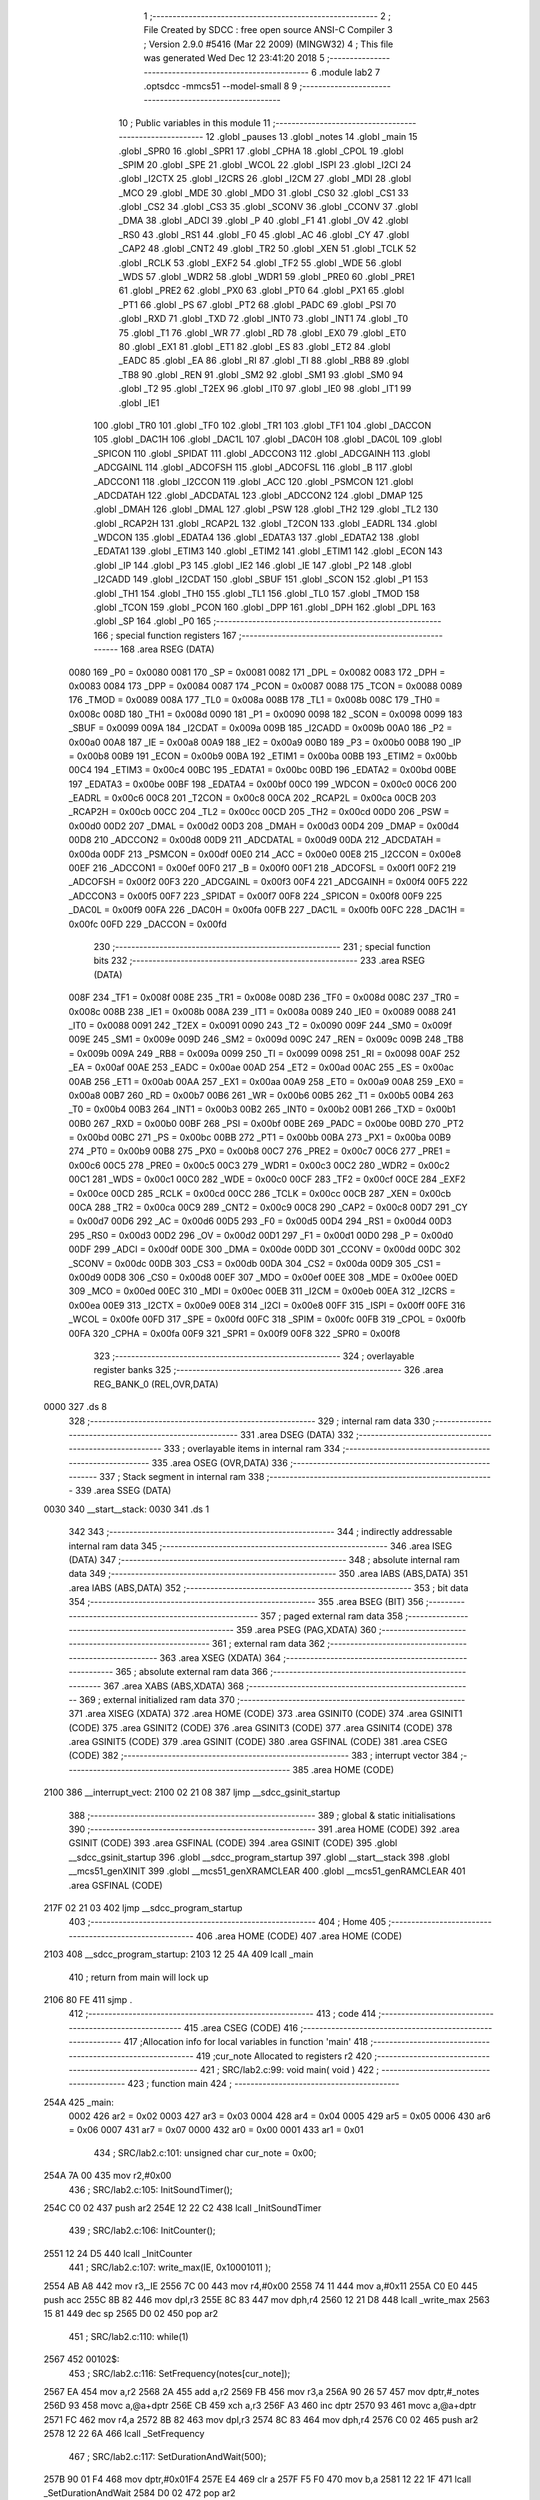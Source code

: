                               1 ;--------------------------------------------------------
                              2 ; File Created by SDCC : free open source ANSI-C Compiler
                              3 ; Version 2.9.0 #5416 (Mar 22 2009) (MINGW32)
                              4 ; This file was generated Wed Dec 12 23:41:20 2018
                              5 ;--------------------------------------------------------
                              6 	.module lab2
                              7 	.optsdcc -mmcs51 --model-small
                              8 	
                              9 ;--------------------------------------------------------
                             10 ; Public variables in this module
                             11 ;--------------------------------------------------------
                             12 	.globl _pauses
                             13 	.globl _notes
                             14 	.globl _main
                             15 	.globl _SPR0
                             16 	.globl _SPR1
                             17 	.globl _CPHA
                             18 	.globl _CPOL
                             19 	.globl _SPIM
                             20 	.globl _SPE
                             21 	.globl _WCOL
                             22 	.globl _ISPI
                             23 	.globl _I2CI
                             24 	.globl _I2CTX
                             25 	.globl _I2CRS
                             26 	.globl _I2CM
                             27 	.globl _MDI
                             28 	.globl _MCO
                             29 	.globl _MDE
                             30 	.globl _MDO
                             31 	.globl _CS0
                             32 	.globl _CS1
                             33 	.globl _CS2
                             34 	.globl _CS3
                             35 	.globl _SCONV
                             36 	.globl _CCONV
                             37 	.globl _DMA
                             38 	.globl _ADCI
                             39 	.globl _P
                             40 	.globl _F1
                             41 	.globl _OV
                             42 	.globl _RS0
                             43 	.globl _RS1
                             44 	.globl _F0
                             45 	.globl _AC
                             46 	.globl _CY
                             47 	.globl _CAP2
                             48 	.globl _CNT2
                             49 	.globl _TR2
                             50 	.globl _XEN
                             51 	.globl _TCLK
                             52 	.globl _RCLK
                             53 	.globl _EXF2
                             54 	.globl _TF2
                             55 	.globl _WDE
                             56 	.globl _WDS
                             57 	.globl _WDR2
                             58 	.globl _WDR1
                             59 	.globl _PRE0
                             60 	.globl _PRE1
                             61 	.globl _PRE2
                             62 	.globl _PX0
                             63 	.globl _PT0
                             64 	.globl _PX1
                             65 	.globl _PT1
                             66 	.globl _PS
                             67 	.globl _PT2
                             68 	.globl _PADC
                             69 	.globl _PSI
                             70 	.globl _RXD
                             71 	.globl _TXD
                             72 	.globl _INT0
                             73 	.globl _INT1
                             74 	.globl _T0
                             75 	.globl _T1
                             76 	.globl _WR
                             77 	.globl _RD
                             78 	.globl _EX0
                             79 	.globl _ET0
                             80 	.globl _EX1
                             81 	.globl _ET1
                             82 	.globl _ES
                             83 	.globl _ET2
                             84 	.globl _EADC
                             85 	.globl _EA
                             86 	.globl _RI
                             87 	.globl _TI
                             88 	.globl _RB8
                             89 	.globl _TB8
                             90 	.globl _REN
                             91 	.globl _SM2
                             92 	.globl _SM1
                             93 	.globl _SM0
                             94 	.globl _T2
                             95 	.globl _T2EX
                             96 	.globl _IT0
                             97 	.globl _IE0
                             98 	.globl _IT1
                             99 	.globl _IE1
                            100 	.globl _TR0
                            101 	.globl _TF0
                            102 	.globl _TR1
                            103 	.globl _TF1
                            104 	.globl _DACCON
                            105 	.globl _DAC1H
                            106 	.globl _DAC1L
                            107 	.globl _DAC0H
                            108 	.globl _DAC0L
                            109 	.globl _SPICON
                            110 	.globl _SPIDAT
                            111 	.globl _ADCCON3
                            112 	.globl _ADCGAINH
                            113 	.globl _ADCGAINL
                            114 	.globl _ADCOFSH
                            115 	.globl _ADCOFSL
                            116 	.globl _B
                            117 	.globl _ADCCON1
                            118 	.globl _I2CCON
                            119 	.globl _ACC
                            120 	.globl _PSMCON
                            121 	.globl _ADCDATAH
                            122 	.globl _ADCDATAL
                            123 	.globl _ADCCON2
                            124 	.globl _DMAP
                            125 	.globl _DMAH
                            126 	.globl _DMAL
                            127 	.globl _PSW
                            128 	.globl _TH2
                            129 	.globl _TL2
                            130 	.globl _RCAP2H
                            131 	.globl _RCAP2L
                            132 	.globl _T2CON
                            133 	.globl _EADRL
                            134 	.globl _WDCON
                            135 	.globl _EDATA4
                            136 	.globl _EDATA3
                            137 	.globl _EDATA2
                            138 	.globl _EDATA1
                            139 	.globl _ETIM3
                            140 	.globl _ETIM2
                            141 	.globl _ETIM1
                            142 	.globl _ECON
                            143 	.globl _IP
                            144 	.globl _P3
                            145 	.globl _IE2
                            146 	.globl _IE
                            147 	.globl _P2
                            148 	.globl _I2CADD
                            149 	.globl _I2CDAT
                            150 	.globl _SBUF
                            151 	.globl _SCON
                            152 	.globl _P1
                            153 	.globl _TH1
                            154 	.globl _TH0
                            155 	.globl _TL1
                            156 	.globl _TL0
                            157 	.globl _TMOD
                            158 	.globl _TCON
                            159 	.globl _PCON
                            160 	.globl _DPP
                            161 	.globl _DPH
                            162 	.globl _DPL
                            163 	.globl _SP
                            164 	.globl _P0
                            165 ;--------------------------------------------------------
                            166 ; special function registers
                            167 ;--------------------------------------------------------
                            168 	.area RSEG    (DATA)
                    0080    169 _P0	=	0x0080
                    0081    170 _SP	=	0x0081
                    0082    171 _DPL	=	0x0082
                    0083    172 _DPH	=	0x0083
                    0084    173 _DPP	=	0x0084
                    0087    174 _PCON	=	0x0087
                    0088    175 _TCON	=	0x0088
                    0089    176 _TMOD	=	0x0089
                    008A    177 _TL0	=	0x008a
                    008B    178 _TL1	=	0x008b
                    008C    179 _TH0	=	0x008c
                    008D    180 _TH1	=	0x008d
                    0090    181 _P1	=	0x0090
                    0098    182 _SCON	=	0x0098
                    0099    183 _SBUF	=	0x0099
                    009A    184 _I2CDAT	=	0x009a
                    009B    185 _I2CADD	=	0x009b
                    00A0    186 _P2	=	0x00a0
                    00A8    187 _IE	=	0x00a8
                    00A9    188 _IE2	=	0x00a9
                    00B0    189 _P3	=	0x00b0
                    00B8    190 _IP	=	0x00b8
                    00B9    191 _ECON	=	0x00b9
                    00BA    192 _ETIM1	=	0x00ba
                    00BB    193 _ETIM2	=	0x00bb
                    00C4    194 _ETIM3	=	0x00c4
                    00BC    195 _EDATA1	=	0x00bc
                    00BD    196 _EDATA2	=	0x00bd
                    00BE    197 _EDATA3	=	0x00be
                    00BF    198 _EDATA4	=	0x00bf
                    00C0    199 _WDCON	=	0x00c0
                    00C6    200 _EADRL	=	0x00c6
                    00C8    201 _T2CON	=	0x00c8
                    00CA    202 _RCAP2L	=	0x00ca
                    00CB    203 _RCAP2H	=	0x00cb
                    00CC    204 _TL2	=	0x00cc
                    00CD    205 _TH2	=	0x00cd
                    00D0    206 _PSW	=	0x00d0
                    00D2    207 _DMAL	=	0x00d2
                    00D3    208 _DMAH	=	0x00d3
                    00D4    209 _DMAP	=	0x00d4
                    00D8    210 _ADCCON2	=	0x00d8
                    00D9    211 _ADCDATAL	=	0x00d9
                    00DA    212 _ADCDATAH	=	0x00da
                    00DF    213 _PSMCON	=	0x00df
                    00E0    214 _ACC	=	0x00e0
                    00E8    215 _I2CCON	=	0x00e8
                    00EF    216 _ADCCON1	=	0x00ef
                    00F0    217 _B	=	0x00f0
                    00F1    218 _ADCOFSL	=	0x00f1
                    00F2    219 _ADCOFSH	=	0x00f2
                    00F3    220 _ADCGAINL	=	0x00f3
                    00F4    221 _ADCGAINH	=	0x00f4
                    00F5    222 _ADCCON3	=	0x00f5
                    00F7    223 _SPIDAT	=	0x00f7
                    00F8    224 _SPICON	=	0x00f8
                    00F9    225 _DAC0L	=	0x00f9
                    00FA    226 _DAC0H	=	0x00fa
                    00FB    227 _DAC1L	=	0x00fb
                    00FC    228 _DAC1H	=	0x00fc
                    00FD    229 _DACCON	=	0x00fd
                            230 ;--------------------------------------------------------
                            231 ; special function bits
                            232 ;--------------------------------------------------------
                            233 	.area RSEG    (DATA)
                    008F    234 _TF1	=	0x008f
                    008E    235 _TR1	=	0x008e
                    008D    236 _TF0	=	0x008d
                    008C    237 _TR0	=	0x008c
                    008B    238 _IE1	=	0x008b
                    008A    239 _IT1	=	0x008a
                    0089    240 _IE0	=	0x0089
                    0088    241 _IT0	=	0x0088
                    0091    242 _T2EX	=	0x0091
                    0090    243 _T2	=	0x0090
                    009F    244 _SM0	=	0x009f
                    009E    245 _SM1	=	0x009e
                    009D    246 _SM2	=	0x009d
                    009C    247 _REN	=	0x009c
                    009B    248 _TB8	=	0x009b
                    009A    249 _RB8	=	0x009a
                    0099    250 _TI	=	0x0099
                    0098    251 _RI	=	0x0098
                    00AF    252 _EA	=	0x00af
                    00AE    253 _EADC	=	0x00ae
                    00AD    254 _ET2	=	0x00ad
                    00AC    255 _ES	=	0x00ac
                    00AB    256 _ET1	=	0x00ab
                    00AA    257 _EX1	=	0x00aa
                    00A9    258 _ET0	=	0x00a9
                    00A8    259 _EX0	=	0x00a8
                    00B7    260 _RD	=	0x00b7
                    00B6    261 _WR	=	0x00b6
                    00B5    262 _T1	=	0x00b5
                    00B4    263 _T0	=	0x00b4
                    00B3    264 _INT1	=	0x00b3
                    00B2    265 _INT0	=	0x00b2
                    00B1    266 _TXD	=	0x00b1
                    00B0    267 _RXD	=	0x00b0
                    00BF    268 _PSI	=	0x00bf
                    00BE    269 _PADC	=	0x00be
                    00BD    270 _PT2	=	0x00bd
                    00BC    271 _PS	=	0x00bc
                    00BB    272 _PT1	=	0x00bb
                    00BA    273 _PX1	=	0x00ba
                    00B9    274 _PT0	=	0x00b9
                    00B8    275 _PX0	=	0x00b8
                    00C7    276 _PRE2	=	0x00c7
                    00C6    277 _PRE1	=	0x00c6
                    00C5    278 _PRE0	=	0x00c5
                    00C3    279 _WDR1	=	0x00c3
                    00C2    280 _WDR2	=	0x00c2
                    00C1    281 _WDS	=	0x00c1
                    00C0    282 _WDE	=	0x00c0
                    00CF    283 _TF2	=	0x00cf
                    00CE    284 _EXF2	=	0x00ce
                    00CD    285 _RCLK	=	0x00cd
                    00CC    286 _TCLK	=	0x00cc
                    00CB    287 _XEN	=	0x00cb
                    00CA    288 _TR2	=	0x00ca
                    00C9    289 _CNT2	=	0x00c9
                    00C8    290 _CAP2	=	0x00c8
                    00D7    291 _CY	=	0x00d7
                    00D6    292 _AC	=	0x00d6
                    00D5    293 _F0	=	0x00d5
                    00D4    294 _RS1	=	0x00d4
                    00D3    295 _RS0	=	0x00d3
                    00D2    296 _OV	=	0x00d2
                    00D1    297 _F1	=	0x00d1
                    00D0    298 _P	=	0x00d0
                    00DF    299 _ADCI	=	0x00df
                    00DE    300 _DMA	=	0x00de
                    00DD    301 _CCONV	=	0x00dd
                    00DC    302 _SCONV	=	0x00dc
                    00DB    303 _CS3	=	0x00db
                    00DA    304 _CS2	=	0x00da
                    00D9    305 _CS1	=	0x00d9
                    00D8    306 _CS0	=	0x00d8
                    00EF    307 _MDO	=	0x00ef
                    00EE    308 _MDE	=	0x00ee
                    00ED    309 _MCO	=	0x00ed
                    00EC    310 _MDI	=	0x00ec
                    00EB    311 _I2CM	=	0x00eb
                    00EA    312 _I2CRS	=	0x00ea
                    00E9    313 _I2CTX	=	0x00e9
                    00E8    314 _I2CI	=	0x00e8
                    00FF    315 _ISPI	=	0x00ff
                    00FE    316 _WCOL	=	0x00fe
                    00FD    317 _SPE	=	0x00fd
                    00FC    318 _SPIM	=	0x00fc
                    00FB    319 _CPOL	=	0x00fb
                    00FA    320 _CPHA	=	0x00fa
                    00F9    321 _SPR1	=	0x00f9
                    00F8    322 _SPR0	=	0x00f8
                            323 ;--------------------------------------------------------
                            324 ; overlayable register banks
                            325 ;--------------------------------------------------------
                            326 	.area REG_BANK_0	(REL,OVR,DATA)
   0000                     327 	.ds 8
                            328 ;--------------------------------------------------------
                            329 ; internal ram data
                            330 ;--------------------------------------------------------
                            331 	.area DSEG    (DATA)
                            332 ;--------------------------------------------------------
                            333 ; overlayable items in internal ram 
                            334 ;--------------------------------------------------------
                            335 	.area OSEG    (OVR,DATA)
                            336 ;--------------------------------------------------------
                            337 ; Stack segment in internal ram 
                            338 ;--------------------------------------------------------
                            339 	.area	SSEG	(DATA)
   0030                     340 __start__stack:
   0030                     341 	.ds	1
                            342 
                            343 ;--------------------------------------------------------
                            344 ; indirectly addressable internal ram data
                            345 ;--------------------------------------------------------
                            346 	.area ISEG    (DATA)
                            347 ;--------------------------------------------------------
                            348 ; absolute internal ram data
                            349 ;--------------------------------------------------------
                            350 	.area IABS    (ABS,DATA)
                            351 	.area IABS    (ABS,DATA)
                            352 ;--------------------------------------------------------
                            353 ; bit data
                            354 ;--------------------------------------------------------
                            355 	.area BSEG    (BIT)
                            356 ;--------------------------------------------------------
                            357 ; paged external ram data
                            358 ;--------------------------------------------------------
                            359 	.area PSEG    (PAG,XDATA)
                            360 ;--------------------------------------------------------
                            361 ; external ram data
                            362 ;--------------------------------------------------------
                            363 	.area XSEG    (XDATA)
                            364 ;--------------------------------------------------------
                            365 ; absolute external ram data
                            366 ;--------------------------------------------------------
                            367 	.area XABS    (ABS,XDATA)
                            368 ;--------------------------------------------------------
                            369 ; external initialized ram data
                            370 ;--------------------------------------------------------
                            371 	.area XISEG   (XDATA)
                            372 	.area HOME    (CODE)
                            373 	.area GSINIT0 (CODE)
                            374 	.area GSINIT1 (CODE)
                            375 	.area GSINIT2 (CODE)
                            376 	.area GSINIT3 (CODE)
                            377 	.area GSINIT4 (CODE)
                            378 	.area GSINIT5 (CODE)
                            379 	.area GSINIT  (CODE)
                            380 	.area GSFINAL (CODE)
                            381 	.area CSEG    (CODE)
                            382 ;--------------------------------------------------------
                            383 ; interrupt vector 
                            384 ;--------------------------------------------------------
                            385 	.area HOME    (CODE)
   2100                     386 __interrupt_vect:
   2100 02 21 08            387 	ljmp	__sdcc_gsinit_startup
                            388 ;--------------------------------------------------------
                            389 ; global & static initialisations
                            390 ;--------------------------------------------------------
                            391 	.area HOME    (CODE)
                            392 	.area GSINIT  (CODE)
                            393 	.area GSFINAL (CODE)
                            394 	.area GSINIT  (CODE)
                            395 	.globl __sdcc_gsinit_startup
                            396 	.globl __sdcc_program_startup
                            397 	.globl __start__stack
                            398 	.globl __mcs51_genXINIT
                            399 	.globl __mcs51_genXRAMCLEAR
                            400 	.globl __mcs51_genRAMCLEAR
                            401 	.area GSFINAL (CODE)
   217F 02 21 03            402 	ljmp	__sdcc_program_startup
                            403 ;--------------------------------------------------------
                            404 ; Home
                            405 ;--------------------------------------------------------
                            406 	.area HOME    (CODE)
                            407 	.area HOME    (CODE)
   2103                     408 __sdcc_program_startup:
   2103 12 25 4A            409 	lcall	_main
                            410 ;	return from main will lock up
   2106 80 FE               411 	sjmp .
                            412 ;--------------------------------------------------------
                            413 ; code
                            414 ;--------------------------------------------------------
                            415 	.area CSEG    (CODE)
                            416 ;------------------------------------------------------------
                            417 ;Allocation info for local variables in function 'main'
                            418 ;------------------------------------------------------------
                            419 ;cur_note                  Allocated to registers r2 
                            420 ;------------------------------------------------------------
                            421 ;	SRC/lab2.c:99: void main( void )
                            422 ;	-----------------------------------------
                            423 ;	 function main
                            424 ;	-----------------------------------------
   254A                     425 _main:
                    0002    426 	ar2 = 0x02
                    0003    427 	ar3 = 0x03
                    0004    428 	ar4 = 0x04
                    0005    429 	ar5 = 0x05
                    0006    430 	ar6 = 0x06
                    0007    431 	ar7 = 0x07
                    0000    432 	ar0 = 0x00
                    0001    433 	ar1 = 0x01
                            434 ;	SRC/lab2.c:101: unsigned char cur_note = 0x00;
   254A 7A 00               435 	mov	r2,#0x00
                            436 ;	SRC/lab2.c:105: InitSoundTimer();
   254C C0 02               437 	push	ar2
   254E 12 22 C2            438 	lcall	_InitSoundTimer
                            439 ;	SRC/lab2.c:106: InitCounter();
   2551 12 24 D5            440 	lcall	_InitCounter
                            441 ;	SRC/lab2.c:107: write_max(IE, 0x10001011 );
   2554 AB A8               442 	mov	r3,_IE
   2556 7C 00               443 	mov	r4,#0x00
   2558 74 11               444 	mov	a,#0x11
   255A C0 E0               445 	push	acc
   255C 8B 82               446 	mov	dpl,r3
   255E 8C 83               447 	mov	dph,r4
   2560 12 21 D8            448 	lcall	_write_max
   2563 15 81               449 	dec	sp
   2565 D0 02               450 	pop	ar2
                            451 ;	SRC/lab2.c:110: while(1) 
   2567                     452 00102$:
                            453 ;	SRC/lab2.c:116: SetFrequency(notes[cur_note]);
   2567 EA                  454 	mov	a,r2
   2568 2A                  455 	add	a,r2
   2569 FB                  456 	mov	r3,a
   256A 90 26 57            457 	mov	dptr,#_notes
   256D 93                  458 	movc	a,@a+dptr
   256E CB                  459 	xch	a,r3
   256F A3                  460 	inc	dptr
   2570 93                  461 	movc	a,@a+dptr
   2571 FC                  462 	mov	r4,a
   2572 8B 82               463 	mov	dpl,r3
   2574 8C 83               464 	mov	dph,r4
   2576 C0 02               465 	push	ar2
   2578 12 22 6A            466 	lcall	_SetFrequency
                            467 ;	SRC/lab2.c:117: SetDurationAndWait(500);
   257B 90 01 F4            468 	mov	dptr,#0x01F4
   257E E4                  469 	clr	a
   257F F5 F0               470 	mov	b,a
   2581 12 22 1F            471 	lcall	_SetDurationAndWait
   2584 D0 02               472 	pop	ar2
                            473 ;	SRC/lab2.c:123: cur_note = (++cur_note) % ARRAYSIZE(notes);
   2586 0A                  474 	inc	r2
   2587 75 F0 31            475 	mov	b,#0x31
   258A EA                  476 	mov	a,r2
   258B 84                  477 	div	ab
   258C AA F0               478 	mov	r2,b
   258E 80 D7               479 	sjmp	00102$
                            480 	.area CSEG    (CODE)
                            481 	.area CONST   (CODE)
   2657                     482 _notes:
   2657 4A 01               483 	.byte #0x4A,#0x01
   2659 4A 01               484 	.byte #0x4A,#0x01
   265B 4A 01               485 	.byte #0x4A,#0x01
   265D 4A 01               486 	.byte #0x4A,#0x01
   265F 4A 01               487 	.byte #0x4A,#0x01
   2661 4A 01               488 	.byte #0x4A,#0x01
   2663 4A 01               489 	.byte #0x4A,#0x01
   2665 88 01               490 	.byte #0x88,#0x01
   2667 06 01               491 	.byte #0x06,#0x01
   2669 26 01               492 	.byte #0x26,#0x01
   266B 4A 01               493 	.byte #0x4A,#0x01
   266D 5D 01               494 	.byte #0x5D,#0x01
   266F 5D 01               495 	.byte #0x5D,#0x01
   2671 5D 01               496 	.byte #0x5D,#0x01
   2673 5D 01               497 	.byte #0x5D,#0x01
   2675 5D 01               498 	.byte #0x5D,#0x01
   2677 4A 01               499 	.byte #0x4A,#0x01
   2679 4A 01               500 	.byte #0x4A,#0x01
   267B 4A 01               501 	.byte #0x4A,#0x01
   267D 4A 01               502 	.byte #0x4A,#0x01
   267F 26 01               503 	.byte #0x26,#0x01
   2681 26 01               504 	.byte #0x26,#0x01
   2683 4A 01               505 	.byte #0x4A,#0x01
   2685 26 01               506 	.byte #0x26,#0x01
   2687 88 01               507 	.byte #0x88,#0x01
   2689 4A 01               508 	.byte #0x4A,#0x01
   268B 4A 01               509 	.byte #0x4A,#0x01
   268D 4A 01               510 	.byte #0x4A,#0x01
   268F 4A 01               511 	.byte #0x4A,#0x01
   2691 4A 01               512 	.byte #0x4A,#0x01
   2693 4A 01               513 	.byte #0x4A,#0x01
   2695 4A 01               514 	.byte #0x4A,#0x01
   2697 88 01               515 	.byte #0x88,#0x01
   2699 06 01               516 	.byte #0x06,#0x01
   269B 26 01               517 	.byte #0x26,#0x01
   269D 4A 01               518 	.byte #0x4A,#0x01
   269F 5D 01               519 	.byte #0x5D,#0x01
   26A1 5D 01               520 	.byte #0x5D,#0x01
   26A3 5D 01               521 	.byte #0x5D,#0x01
   26A5 5D 01               522 	.byte #0x5D,#0x01
   26A7 5D 01               523 	.byte #0x5D,#0x01
   26A9 4A 01               524 	.byte #0x4A,#0x01
   26AB 4A 01               525 	.byte #0x4A,#0x01
   26AD 4A 01               526 	.byte #0x4A,#0x01
   26AF 88 01               527 	.byte #0x88,#0x01
   26B1 88 01               528 	.byte #0x88,#0x01
   26B3 5D 01               529 	.byte #0x5D,#0x01
   26B5 26 01               530 	.byte #0x26,#0x01
   26B7 06 01               531 	.byte #0x06,#0x01
   26B9                     532 _pauses:
   26B9 00 00 00 00         533 	.byte #0x00,#0x00,#0x00,#0x00
   26BD 00 00 00 00         534 	.byte #0x00,#0x00,#0x00,#0x00
   26C1 00 00 00 00         535 	.byte #0x00,#0x00,#0x00,#0x00
   26C5 00 00 00 00         536 	.byte #0x00,#0x00,#0x00,#0x00
   26C9 00 00 00 00         537 	.byte #0x00,#0x00,#0x00,#0x00
   26CD 00 00 00 00         538 	.byte #0x00,#0x00,#0x00,#0x00
   26D1 00 00 00 00         539 	.byte #0x00,#0x00,#0x00,#0x00
   26D5 00 00 00 00         540 	.byte #0x00,#0x00,#0x00,#0x00
   26D9 00 00 00 00         541 	.byte #0x00,#0x00,#0x00,#0x00
   26DD 00 00 00 00         542 	.byte #0x00,#0x00,#0x00,#0x00
   26E1 00 00 80 3F         543 	.byte #0x00,#0x00,#0x80,#0x3F
   26E5 00 00 00 00         544 	.byte #0x00,#0x00,#0x00,#0x00
   26E9 00 00 00 00         545 	.byte #0x00,#0x00,#0x00,#0x00
   26ED 00 00 00 00         546 	.byte #0x00,#0x00,#0x00,#0x00
   26F1 00 00 00 00         547 	.byte #0x00,#0x00,#0x00,#0x00
   26F5 00 00 00 00         548 	.byte #0x00,#0x00,#0x00,#0x00
   26F9 00 00 00 00         549 	.byte #0x00,#0x00,#0x00,#0x00
   26FD 00 00 00 00         550 	.byte #0x00,#0x00,#0x00,#0x00
   2701 00 00 00 00         551 	.byte #0x00,#0x00,#0x00,#0x00
   2705 00 00 00 00         552 	.byte #0x00,#0x00,#0x00,#0x00
   2709 00 00 00 00         553 	.byte #0x00,#0x00,#0x00,#0x00
   270D 00 00 00 00         554 	.byte #0x00,#0x00,#0x00,#0x00
   2711 00 00 00 00         555 	.byte #0x00,#0x00,#0x00,#0x00
   2715 00 00 00 00         556 	.byte #0x00,#0x00,#0x00,#0x00
   2719 00 00 00 00         557 	.byte #0x00,#0x00,#0x00,#0x00
   271D 00 00 00 00         558 	.byte #0x00,#0x00,#0x00,#0x00
   2721 00 00 00 00         559 	.byte #0x00,#0x00,#0x00,#0x00
   2725 00 00 00 00         560 	.byte #0x00,#0x00,#0x00,#0x00
   2729 00 00 00 00         561 	.byte #0x00,#0x00,#0x00,#0x00
   272D 00 00 00 00         562 	.byte #0x00,#0x00,#0x00,#0x00
   2731 00 00 00 00         563 	.byte #0x00,#0x00,#0x00,#0x00
   2735 00 00 00 00         564 	.byte #0x00,#0x00,#0x00,#0x00
   2739 00 00 00 00         565 	.byte #0x00,#0x00,#0x00,#0x00
   273D 00 00 00 00         566 	.byte #0x00,#0x00,#0x00,#0x00
   2741 00 00 00 00         567 	.byte #0x00,#0x00,#0x00,#0x00
   2745 00 00 00 00         568 	.byte #0x00,#0x00,#0x00,#0x00
   2749 00 00 00 00         569 	.byte #0x00,#0x00,#0x00,#0x00
   274D 00 00 00 00         570 	.byte #0x00,#0x00,#0x00,#0x00
   2751 00 00 00 00         571 	.byte #0x00,#0x00,#0x00,#0x00
   2755 00 00 00 00         572 	.byte #0x00,#0x00,#0x00,#0x00
   2759 00 00 00 00         573 	.byte #0x00,#0x00,#0x00,#0x00
   275D 00 00 00 00         574 	.byte #0x00,#0x00,#0x00,#0x00
   2761 00 00 00 00         575 	.byte #0x00,#0x00,#0x00,#0x00
   2765 00 00 00 00         576 	.byte #0x00,#0x00,#0x00,#0x00
   2769 00 00 00 00         577 	.byte #0x00,#0x00,#0x00,#0x00
   276D 00 00 00 00         578 	.byte #0x00,#0x00,#0x00,#0x00
   2771 00 00 00 00         579 	.byte #0x00,#0x00,#0x00,#0x00
   2775 00 00 00 00         580 	.byte #0x00,#0x00,#0x00,#0x00
   2779 00 00 00 00         581 	.byte #0x00,#0x00,#0x00,#0x00
                            582 	.area XINIT   (CODE)
                            583 	.area CABS    (ABS,CODE)

